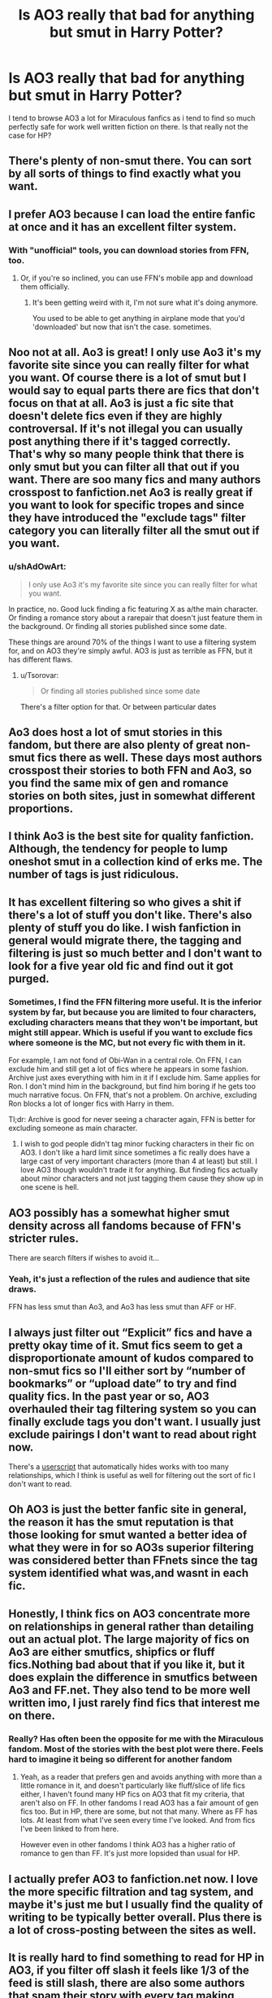 #+TITLE: Is AO3 really that bad for anything but smut in Harry Potter?

* Is AO3 really that bad for anything but smut in Harry Potter?
:PROPERTIES:
:Author: FiloVocalo
:Score: 25
:DateUnix: 1573485214.0
:DateShort: 2019-Nov-11
:FlairText: Discussion
:END:
I tend to browse AO3 a lot for Miraculous fanfics as i tend to find so much perfectly safe for work well written fiction on there. Is that really not the case for HP?


** There's plenty of non-smut there. You can sort by all sorts of things to find exactly what you want.
:PROPERTIES:
:Author: MTheLoud
:Score: 39
:DateUnix: 1573486604.0
:DateShort: 2019-Nov-11
:END:


** I prefer AO3 because I can load the entire fanfic at once and it has an excellent filter system.
:PROPERTIES:
:Author: aghkozy
:Score: 32
:DateUnix: 1573493252.0
:DateShort: 2019-Nov-11
:END:

*** With "unofficial" tools, you can download stories from FFN, too.
:PROPERTIES:
:Score: 6
:DateUnix: 1573507043.0
:DateShort: 2019-Nov-12
:END:

**** Or, if you're so inclined, you can use FFN's mobile app and download them officially.
:PROPERTIES:
:Author: OrionTheRed
:Score: 4
:DateUnix: 1573528342.0
:DateShort: 2019-Nov-12
:END:

***** It's been getting weird with it, I'm not sure what it's doing anymore.

You used to be able to get anything in airplane mode that you'd 'downloaded' but now that isn't the case. sometimes.
:PROPERTIES:
:Author: ThellraAK
:Score: 1
:DateUnix: 1573715047.0
:DateShort: 2019-Nov-14
:END:


** Noo not at all. Ao3 is great! I only use Ao3 it's my favorite site since you can really filter for what you want. Of course there is a lot of smut but I would say to equal parts there are fics that don't focus on that at all. Ao3 is just a fic site that doesn't delete fics even if they are highly controversal. If it's not illegal you can usually post anything there if it's tagged correctly. That's why so many people think that there is only smut but you can filter all that out if you want. There are soo many fics and many authors crosspost to fanfiction.net Ao3 is really great if you want to look for specific tropes and since they have introduced the "exclude tags" filter category you can literally filter all the smut out if you want.
:PROPERTIES:
:Author: Quine_
:Score: 64
:DateUnix: 1573489888.0
:DateShort: 2019-Nov-11
:END:

*** u/shAdOwArt:
#+begin_quote
  I only use Ao3 it's my favorite site since you can really filter for what you want.
#+end_quote

In practice, no. Good luck finding a fic featuring X as a/the main character. Or finding a romance story about a rarepair that doesn't just feature them in the background. Or finding all stories published since some date.

These things are around 70% of the things I want to use a filtering system for, and on AO3 they're simply awful. AO3 is just as terrible as FFN, but it has different flaws.
:PROPERTIES:
:Author: shAdOwArt
:Score: 12
:DateUnix: 1573516925.0
:DateShort: 2019-Nov-12
:END:

**** u/Tsorovar:
#+begin_quote
  Or finding all stories published since some date
#+end_quote

There's a filter option for that. Or between particular dates
:PROPERTIES:
:Author: Tsorovar
:Score: 5
:DateUnix: 1573542654.0
:DateShort: 2019-Nov-12
:END:


** Ao3 does host a lot of smut stories in this fandom, but there are also plenty of great non-smut fics there as well. These days most authors crosspost their stories to both FFN and Ao3, so you find the same mix of gen and romance stories on both sites, just in somewhat different proportions.
:PROPERTIES:
:Author: chiruochiba
:Score: 30
:DateUnix: 1573486231.0
:DateShort: 2019-Nov-11
:END:


** I think Ao3 is the best site for quality fanfiction. Although, the tendency for people to lump oneshot smut in a collection kind of erks me. The number of tags is just ridiculous.
:PROPERTIES:
:Author: NebtySabidos
:Score: 12
:DateUnix: 1573508536.0
:DateShort: 2019-Nov-12
:END:


** It has excellent filtering so who gives a shit if there's a lot of stuff you don't like. There's also plenty of stuff you do like. I wish fanfiction in general would migrate there, the tagging and filtering is just so much better and I don't want to look for a five year old fic and find out it got purged.
:PROPERTIES:
:Author: QuentinQuarles
:Score: 22
:DateUnix: 1573487168.0
:DateShort: 2019-Nov-11
:END:

*** Sometimes, I find the FFN filtering more useful. It is the inferior system by far, but because you are limited to four characters, excluding characters means that they won't be important, but might still appear. Which is useful if you want to exclude fics where someone is the MC, but not every fic with them in it.

For example, I am not fond of Obi-Wan in a central role. On FFN, I can exclude him and still get a lot of fics where he appears in some fashion. Archive just axes everything with him in it if I exclude him. Same applies for Ron. I don't mind him in the background, but find him boring if he gets too much narrative focus. On FFN, that's not a problem. On archive, excluding Ron blocks a lot of longer fics with Harry in them.

Tl;dr: Archive is good for never seeing a character again, FFN is better for excluding someone as main character.
:PROPERTIES:
:Author: Hellstrike
:Score: 12
:DateUnix: 1573509543.0
:DateShort: 2019-Nov-12
:END:

**** I wish to god people didn't tag minor fucking characters in their fic on AO3. I don't like a hard limit since sometimes a fic really does have a large cast of very important characters (more than 4 at least) but still. I love AO3 though wouldn't trade it for anything. But finding fics actually about minor characters and not just tagging them cause they show up in one scene is hell.
:PROPERTIES:
:Author: EpitomyofShyness
:Score: 7
:DateUnix: 1573512177.0
:DateShort: 2019-Nov-12
:END:


** AO3 possibly has a somewhat higher smut density across all fandoms because of FFN's stricter rules.

There are search filters if wishes to avoid it...
:PROPERTIES:
:Author: ABZB
:Score: 12
:DateUnix: 1573500316.0
:DateShort: 2019-Nov-11
:END:

*** Yeah, it's just a reflection of the rules and audience that site draws.

FFN has less smut than Ao3, and Ao3 has less smut than AFF or HF.
:PROPERTIES:
:Author: OrionTheRed
:Score: 2
:DateUnix: 1573528455.0
:DateShort: 2019-Nov-12
:END:


** I always just filter out “Explicit” fics and have a pretty okay time of it. Smut fics seem to get a disproportionate amount of kudos compared to non-smut fics so I'll either sort by “number of bookmarks” or “upload date” to try and find quality fics. In the past year or so, AO3 overhauled their tag filtering system so you can finally exclude tags you don't want. I usually just exclude pairings I don't want to read about right now.

There's a [[https://greasyfork.org/en/scripts/21152-ao3-relationship-savior][userscript]] that automatically hides works with too many relationships, which I think is useful as well for filtering out the sort of fic I don't want to read.
:PROPERTIES:
:Author: ronathaniel
:Score: 7
:DateUnix: 1573503263.0
:DateShort: 2019-Nov-11
:END:


** Oh AO3 is just the better fanfic site in general, the reason it has the smut reputation is that those looking for smut wanted a better idea of what they were in for so AO3s superior filtering was considered better than FFnets since the tag system identified what was,and wasnt in each fic.
:PROPERTIES:
:Author: THECAMFIREHAWK
:Score: 14
:DateUnix: 1573500264.0
:DateShort: 2019-Nov-11
:END:


** Honestly, I think fics on AO3 concentrate more on relationships in general rather than detailing out an actual plot. The large majority of fics on Ao3 are either smutfics, shipfics or fluff fics.Nothing bad about that if you like it, but it does explain the difference in smutfics between Ao3 and FF.net. They also tend to be more well written imo, I just rarely find fics that interest me on there.
:PROPERTIES:
:Author: fiachra12
:Score: 7
:DateUnix: 1573501313.0
:DateShort: 2019-Nov-11
:END:

*** Really? Has often been the opposite for me with the Miraculous fandom. Most of the stories with the best plot were there. Feels hard to imagine it being so different for another fandom
:PROPERTIES:
:Author: FiloVocalo
:Score: 3
:DateUnix: 1573501428.0
:DateShort: 2019-Nov-11
:END:

**** Yeah, as a reader that prefers gen and avoids anything with more than a little romance in it, and doesn't particularly like fluff/slice of life fics either, I haven't found many HP fics on AO3 that fit my criteria, that aren't also on FF. In other fandoms I read AO3 has a fair amount of gen fics too. But in HP, there are some, but not that many. Where as FF has lots. At least from what I've seen every time I've looked. And from fics I've been linked to from here.

However even in other fandoms I think AO3 has a higher ratio of romance to gen than FF. It's just more lopsided than usual for HP.
:PROPERTIES:
:Author: prism1234
:Score: 1
:DateUnix: 1573798227.0
:DateShort: 2019-Nov-15
:END:


** I actually prefer AO3 to fanfiction.net now. I love the more specific filtration and tag system, and maybe it's just me but I usually find the quality of writing to be typically better overall. Plus there is a lot of cross-posting between the sites as well.
:PROPERTIES:
:Author: PenNeverStops
:Score: 7
:DateUnix: 1573508498.0
:DateShort: 2019-Nov-12
:END:


** It is really hard to find something to read for HP in AO3, if you filter off slash it feels like 1/3 of the feed is still slash, there are also some authors that spam their story with every tag making looking for a specific tag almost useless. And crossovers? oh boy, I am tired of seeing HarryPotterx100crossovers with 2k words fics.

FFN tags are limiting but you can easily find fics that you are you looking for with the exception of gender-bents fics and smut.

You should try using the Exclude tag, excluding explicit shoooould do it but you will always get stragglers how are not tagged.
:PROPERTIES:
:Author: Mestrehunter
:Score: 8
:DateUnix: 1573517645.0
:DateShort: 2019-Nov-12
:END:


** That's totally horseshit. Actually, given how advanced AO3's tag system is, you can more easily /avoid/ smut than on FFN.
:PROPERTIES:
:Score: 12
:DateUnix: 1573506983.0
:DateShort: 2019-Nov-12
:END:


** Of course not.

Imo it's actually way easier to find well-written works on AO3, because you can look at the kudos to hits ratio. Just filter out explicit, and away you go.
:PROPERTIES:
:Author: alarmstrike
:Score: 4
:DateUnix: 1573528896.0
:DateShort: 2019-Nov-12
:END:


** Huh, I just started poking around the MLB fandom a week or two ago! Small world. From the subreddit, it just seems like AO3 is the default site for MLB fics, although a lot of them are duplicated on FFN.
:PROPERTIES:
:Author: thrawnca
:Score: 3
:DateUnix: 1573503714.0
:DateShort: 2019-Nov-11
:END:


** I just some lovely fluff stories! You just have to have the right tags. I am reading serveritus right now
:PROPERTIES:
:Author: premar16
:Score: 2
:DateUnix: 1573527236.0
:DateShort: 2019-Nov-12
:END:


** Ehh filtering out smut takes away around half the fics. The thing that drives me away fron it is all the untagged Genderbend and Fem! Harry. It's fine if that's your jam, I just wish people would tag it ao I could filter it out.

But yeah, I've given up on the Ao3 HP fandom for that among other reasons.
:PROPERTIES:
:Author: viper5delta
:Score: 2
:DateUnix: 1573503109.0
:DateShort: 2019-Nov-11
:END:


** Yes. I have seen a sum total of one fic on ao3 that wasn't smut, slash, or harem.
:PROPERTIES:
:Author: GreenGuardianssbu
:Score: 2
:DateUnix: 1573511062.0
:DateShort: 2019-Nov-12
:END:

*** But then again, that might be because I dont filter.
:PROPERTIES:
:Author: GreenGuardianssbu
:Score: 2
:DateUnix: 1573511163.0
:DateShort: 2019-Nov-12
:END:

**** It's definitely because you don't filter. Filter out explicit and m/m if you don't want smut or slash.
:PROPERTIES:
:Author: EpitomyofShyness
:Score: 7
:DateUnix: 1573512277.0
:DateShort: 2019-Nov-12
:END:


** I love AO3 for most fandoms except HP. HP AO3 is 70% slash, 20% Draco Hermione and the rest really bad Harry/Harem smut. Almost all the good HP fics are on FF. I mean I think there is maybe 1 or 2 decent Harry/Hermione fic on AO3 whereas you can find quite a good ones on FF.net
:PROPERTIES:
:Author: falconandeagle
:Score: -4
:DateUnix: 1573494527.0
:DateShort: 2019-Nov-11
:END:

*** It's weird that you chose numbers that are so easy to prove wrong.

Total HP fics on Ao3 = 228,449

HP fics marked M/M = 108,487 (47%)

HP fics marked HG/DM = 8374 (4%)
:PROPERTIES:
:Author: chiruochiba
:Score: 18
:DateUnix: 1573498353.0
:DateShort: 2019-Nov-11
:END:

**** If you want to exclude or include something, you need to use multiple parameters. All others parameters at default including sort by update time and only excluding M/M, first result is draco malfoy/original male character. 30 results per page and in first page there were 20 male slash fics.

excluding m/m, slash and drarry gives you 52949 HP fics and you stil get thousands of differently tagged or untagged m/m fics.\\
excluding m/m, slash, drarry, crosovers and fics under 15000 words you get [[https://archiveofourown.org/works?utf8=%E2%9C%93&work_search%5Bsort_column%5D=revised_at&work_search%5Bother_tag_names%5D=&work_search%5Bexcluded_tag_names%5D=Slash%2Cdrarry%2Cm%2Fm&work_search%5Bcrossover%5D=F&work_search%5Bcomplete%5D=&work_search%5Bwords_from%5D=15000&work_search%5Bwords_to%5D=&work_search%5Bdate_from%5D=&work_search%5Bdate_to%5D=&work_search%5Bquery%5D=&work_search%5Blanguage_id%5D=en&commit=Sort+and+Filter&tag_id=Harry+Potter+-+J*d*+K*d*+Rowling][3550 HP fics]] and still get m/m fics. At some point when your exclude list start to look like this:

harry potter/voldemort, harry potter/tom riddle, harry/voldemort, harry/riddle, harry potter/lord voldemort, harry potter/dark lord...

AO3 filtering system starts to ignore your choises and you start using third party tools. You notice that tag blacklist grows exponentially because you really do not want to see harry potter paired with tom riddle. Either you accept that that you still stumble harry/voldemort pairings or you start asking yourself "is ao3 worth it? Should i stop reading fanfiction and start gardening?"
:PROPERTIES:
:Author: usernameXbillion
:Score: 1
:DateUnix: 1573593126.0
:DateShort: 2019-Nov-13
:END:

***** u/chiruochiba:
#+begin_quote
  30 results per page and in first page there were 20 male slash fics.
#+end_quote

Slash is certainly popular on that site, I'd not debate that. It's a good thing that, given some time, a person on Ao3 can refine their search filters to get to the fics that actually appeal to them rather than trusting in the tastes of the majority.

#+begin_quote
  excluding m/m, slash and drarry gives you 52949 HP fics
#+end_quote

I'm not seeing how you arrived at that number. When I did the same search filter I saw [[https://archiveofourown.org/works?utf8=%E2%9C%93&work_search%5Bsort_column%5D=revised_at&work_search%5Bother_tag_names%5D=&exclude_work_search%5Bcategory_ids%5D%5B%5D=23&exclude_work_search%5Brelationship_ids%5D%5B%5D=99&exclude_work_search%5Bfreeform_ids%5D%5B%5D=1469&work_search%5Bexcluded_tag_names%5D=&work_search%5Bcrossover%5D=&work_search%5Bcomplete%5D=&work_search%5Bwords_from%5D=&work_search%5Bwords_to%5D=&work_search%5Bdate_from%5D=&work_search%5Bdate_to%5D=&work_search%5Bquery%5D=&work_search%5Blanguage_id%5D=en&commit=Sort+and+Filter&tag_id=Harry+Potter+-+J*d*+K*d*+Rowling][107,977 remaining English language fics]].

#+begin_quote
  excluding m/m, slash, drarry, crosovers and fics under 15000 words you get 4713 HP fics and still get m/m fics.
#+end_quote

I'm seeing [[https://archiveofourown.org/works?utf8=%E2%9C%93&work_search%5Bsort_column%5D=revised_at&work_search%5Bother_tag_names%5D=&exclude_work_search%5Bcategory_ids%5D%5B%5D=23&exclude_work_search%5Brelationship_ids%5D%5B%5D=99&exclude_work_search%5Bfreeform_ids%5D%5B%5D=1469&work_search%5Bexcluded_tag_names%5D=&work_search%5Bcrossover%5D=F&work_search%5Bcomplete%5D=&work_search%5Bwords_from%5D=15000&work_search%5Bwords_to%5D=&work_search%5Bdate_from%5D=&work_search%5Bdate_to%5D=&work_search%5Bquery%5D=&work_search%5Blanguage_id%5D=en&commit=Sort+and+Filter&tag_id=Harry+Potter+-+J*d*+K*d*+Rowling][9,660]] fics. Did you have other active filters that you didn't mention?

#+begin_quote
  harry potter/voldemort, harry potter/tom riddle, harry/voldemort, harry/riddle, harry potter/lord voldemort, harry potter/dark lord
#+end_quote

There's one of your problem right there. You could get rid of all of those tags (the ones that actually exist on any stories) from your search results by just excluding a single meta tag: [[https://archiveofourown.org/tags/Harry%20Potter*s*Tom%20Riddle%20%7C%20Voldemort][Harry Potter/Tom Riddle|Voldemort]]. The same principle applies to other common tags; there's almost always a parent tag you can use to exclude all of the other tags that are synonyms. In my opinion, the ships that are /actually/ annoying to exclude are the multi-pairings, i.e. Voldemort/Lucius/Severus and the like, since there tend to be many iterations to exclude beyond the obvious.

#+begin_quote
  AO3 filtering system starts to ignore your choises
#+end_quote

I'm curious what you mean by that since I've never seen that happen or heard anyone mention seeing a tag in results after excluding it.
:PROPERTIES:
:Author: chiruochiba
:Score: 1
:DateUnix: 1573596840.0
:DateShort: 2019-Nov-13
:END:

****** Using this [[https://archiveofourown.org/works?utf8=%E2%9C%93&work_search%5Bsort_column%5D=revised_at&work_search%5Bother_tag_names%5D=&work_search%5Bexcluded_tag_names%5D=Slash%2Cdrarry%2Cm%2Fm&work_search%5Bcrossover%5D=F&work_search%5Bcomplete%5D=&work_search%5Bwords_from%5D=15000&work_search%5Bwords_to%5D=&work_search%5Bdate_from%5D=&work_search%5Bdate_to%5D=&work_search%5Bquery%5D=&work_search%5Blanguage_id%5D=en&commit=Sort+and+Filter&tag_id=Harry+Potter+-+J*d*+K*d*+Rowling][link]] with vivaldi and ublock, ghostery, https everywhere, adblock and f-secure plugins enabled gives me 3550 HP fics.

[[https://postimg.cc/kD9KT9xd]]

Only thing different to your link is that i wrote m/m, drarry and slash in the exclude field, you used premade options to exclude tags "categories -> M/M", "Relationships ->Draco Malfoy/Harry Potter" and "additional tags -> slash".

#+begin_quote
  There's one of your problem right there. You could get rid of all of those tags (the ones that actually exist on any stories) from your search results by just excluding a single meta tag: Harry Potter/Tom Riddle|Voldemort.
#+end_quote

Thank you!

#+begin_quote

  #+begin_quote
    AO3 filtering system starts to ignore your choises I'm curious what you mean by that since I've never seen that happen or heard anyone mention seeing a tag in results after excluding it.
  #+end_quote
#+end_quote

Sometimes when you use many tags to exclude things, ao3 stops filtering them. It has happened with firefox, vivaldi and chrome on 2 different computers.
:PROPERTIES:
:Author: usernameXbillion
:Score: 1
:DateUnix: 1573603328.0
:DateShort: 2019-Nov-13
:END:

******* u/chiruochiba:
#+begin_quote
  Only thing different to your link is that i wrote m/m, drarry and slash in the exclude field, you used premade options to exclude tags "categories -> M/M", "Relationships ->Draco Malfoy/Harry Potter" and "additional tags -> slash".
#+end_quote

Looks like Ao3 just doesn't deal well with users trying to exclude tags that don't exist, and tag names are sensitive to capitalization. So in this case "m/m" is excluding many fics that don't actually have an "m/m" tag on them, and the same for "drarry" and "slash". Check out the results if you use the capitalized versions of the same tags:

- [[https://archiveofourown.org/works?utf8=%E2%9C%93&work_search%5Bsort_column%5D=kudos_count&work_search%5Bother_tag_names%5D=&work_search%5Bexcluded_tag_names%5D=Slash%2CM%2FM%2CDrarry&work_search%5Bcrossover%5D=F&work_search%5Bcomplete%5D=&work_search%5Bwords_from%5D=15000&work_search%5Bwords_to%5D=&work_search%5Bdate_from%5D=&work_search%5Bdate_to%5D=&work_search%5Bquery%5D=&work_search%5Blanguage_id%5D=en&commit=Sort+and+Filter&tag_id=Harry+Potter+-+J*d*+K*d*+Rowling][Capitalised]]
- [[https://archiveofourown.org/works?utf8=%E2%9C%93&commit=Sort+and+Filter&work_search%5Bsort_column%5D=kudos_count&work_search%5Bother_tag_names%5D=&work_search%5Bexcluded_tag_names%5D=drarry%2Cm%2Fm%2Cslash&work_search%5Bcrossover%5D=F&work_search%5Bcomplete%5D=&work_search%5Bwords_from%5D=15000&work_search%5Bwords_to%5D=&work_search%5Bdate_from%5D=&work_search%5Bdate_to%5D=&work_search%5Bquery%5D=&work_search%5Blanguage_id%5D=en&tag_id=Harry+Potter+-+J*d*+K*d*+Rowling][Uncapitalised]]

If you compare those two results you'll see that the uncapitalised version excludes many fics that don't actually have a drarry, slash, or m/m tag on them.
:PROPERTIES:
:Author: chiruochiba
:Score: 1
:DateUnix: 1573605244.0
:DateShort: 2019-Nov-13
:END:

******** u/usernameXbillion:
#+begin_quote
  Looks like Ao3 just doesn't deal well with users trying to exclude tags that don't exist, and tag names are sensitive to capitalization.
#+end_quote

This explains many, many things. Chief among them is that ao3 does not generate possessed links.
:PROPERTIES:
:Author: usernameXbillion
:Score: 1
:DateUnix: 1573676494.0
:DateShort: 2019-Nov-13
:END:


*** Fake news detected
:PROPERTIES:
:Score: 1
:DateUnix: 1573507085.0
:DateShort: 2019-Nov-12
:END:


** I use FFN because there are more to choose from. Plus AO3 has such an over-saturation of m/m which I don't particularly enjoy reading, as 90% of that is Harry/Draco, which is dumb and makes no sense, Harry/Voldemort, which is even dumber, and makes less sense, or Remus/Sirius, and I can't see Sirius as ever being gay.
:PROPERTIES:
:Author: machjacob51141
:Score: 0
:DateUnix: 1573510954.0
:DateShort: 2019-Nov-12
:END:

*** u/chiruochiba:
#+begin_quote
  Plus AO3 has such an over-saturation of m/m which I don't particularly enjoy reading, as 90% of that is Harry/Draco, which is dumb and makes no sense, Harry/Voldemort, which is even dumber, and makes less sense, or Remus/Sirius
#+end_quote

The actual numbers:

Total number of HP fanfics on Ao3 = 228,519

Total number of HP M/M fics on Ao3 = 108,517 (47% of total)

HP/DM fics on Ao3 = 37,038 (34% of M/M)

HP/TMR|LV fics on Ao3 = 5,415 (5% of M/M)

RL/SB fics on Ao3 = 15,914 (15% of M/M)
:PROPERTIES:
:Author: chiruochiba
:Score: 4
:DateUnix: 1573555453.0
:DateShort: 2019-Nov-12
:END:

**** Ok fine I'm exaggerating, but that's still half, which is a lot. I can't be bothered to find the actual numbers, it's just what you see most.
:PROPERTIES:
:Author: machjacob51141
:Score: 2
:DateUnix: 1573574757.0
:DateShort: 2019-Nov-12
:END:

***** It's quick and easy to see the accurate numbers due to Ao3s tagging system. No need for hyperbole.

#+begin_quote
  it's just what you see most.
#+end_quote

By "most" do you mean 26% of the total results when not simply using the exclude filters to remove the stories you aren't interested in?
:PROPERTIES:
:Author: chiruochiba
:Score: 3
:DateUnix: 1573575466.0
:DateShort: 2019-Nov-12
:END:

****** Most does not mean majority. It means most common. Draco/Harry is the most common pairing on AO3. You see it the most. I am right in this case. I know you can filter it out, but that reduces the amount of stories I want to read by a lot. For the reason, I use FFN, because there are more stories there that I would consider reading, so there are more that I am likely to read.
:PROPERTIES:
:Author: machjacob51141
:Score: 0
:DateUnix: 1573577452.0
:DateShort: 2019-Nov-12
:END:

